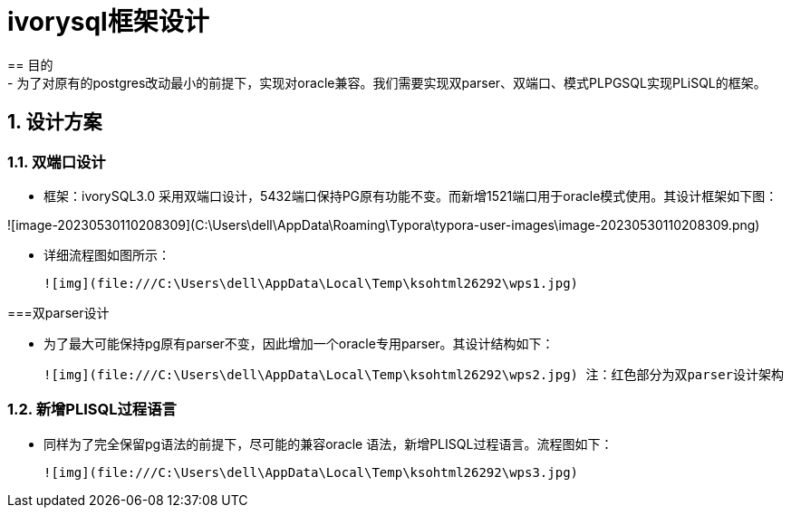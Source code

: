 
:sectnums:
:sectnumlevels: 5

= ivorysql框架设计
== 目的
- 为了对原有的postgres改动最小的前提下，实现对oracle兼容。我们需要实现双parser、双端口、模式PLPGSQL实现PLiSQL的框架。

== 设计方案

=== 双端口设计

- 框架：ivorySQL3.0 采用双端口设计，5432端口保持PG原有功能不变。而新增1521端口用于oracle模式使用。其设计框架如下图：

  

![image-20230530110208309](C:\Users\dell\AppData\Roaming\Typora\typora-user-images\image-20230530110208309.png)



- 详细流程图如图所示：

  ![img](file:///C:\Users\dell\AppData\Local\Temp\ksohtml26292\wps1.jpg)

  

===双parser设计

- 为了最大可能保持pg原有parser不变，因此增加一个oracle专用parser。其设计结构如下：

  ![img](file:///C:\Users\dell\AppData\Local\Temp\ksohtml26292\wps2.jpg) 注：红色部分为双parser设计架构

=== 新增PLISQL过程语言

- 同样为了完全保留pg语法的前提下，尽可能的兼容oracle 语法，新增PLISQL过程语言。流程图如下：

  ![img](file:///C:\Users\dell\AppData\Local\Temp\ksohtml26292\wps3.jpg)




